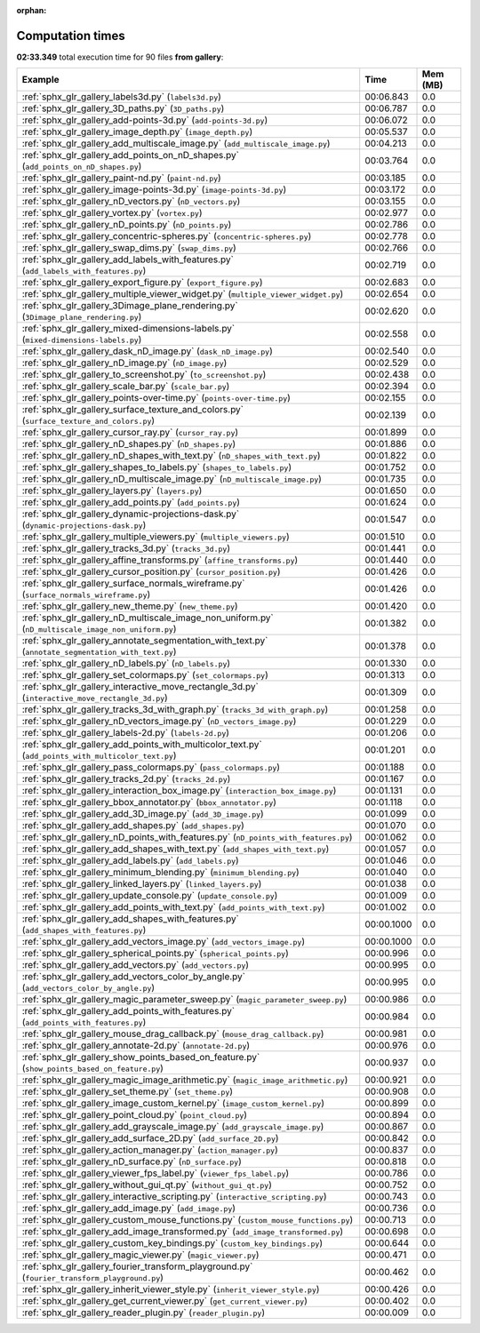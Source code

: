 
:orphan:

.. _sphx_glr_gallery_sg_execution_times:


Computation times
=================
**02:33.349** total execution time for 90 files **from gallery**:

.. container::

  .. raw:: html

    <style scoped>
    <link href="https://cdnjs.cloudflare.com/ajax/libs/twitter-bootstrap/5.3.0/css/bootstrap.min.css" rel="stylesheet" />
    <link href="https://cdn.datatables.net/1.13.6/css/dataTables.bootstrap5.min.css" rel="stylesheet" />
    </style>
    <script src="https://code.jquery.com/jquery-3.7.0.js"></script>
    <script src="https://cdn.datatables.net/1.13.6/js/jquery.dataTables.min.js"></script>
    <script src="https://cdn.datatables.net/1.13.6/js/dataTables.bootstrap5.min.js"></script>
    <script type="text/javascript" class="init">
    $(document).ready( function () {
        $('table.sg-datatable').DataTable({order: [[1, 'desc']]});
    } );
    </script>

  .. list-table::
   :header-rows: 1
   :class: table table-striped sg-datatable

   * - Example
     - Time
     - Mem (MB)
   * - :ref:`sphx_glr_gallery_labels3d.py` (``labels3d.py``)
     - 00:06.843
     - 0.0
   * - :ref:`sphx_glr_gallery_3D_paths.py` (``3D_paths.py``)
     - 00:06.787
     - 0.0
   * - :ref:`sphx_glr_gallery_add-points-3d.py` (``add-points-3d.py``)
     - 00:06.072
     - 0.0
   * - :ref:`sphx_glr_gallery_image_depth.py` (``image_depth.py``)
     - 00:05.537
     - 0.0
   * - :ref:`sphx_glr_gallery_add_multiscale_image.py` (``add_multiscale_image.py``)
     - 00:04.213
     - 0.0
   * - :ref:`sphx_glr_gallery_add_points_on_nD_shapes.py` (``add_points_on_nD_shapes.py``)
     - 00:03.764
     - 0.0
   * - :ref:`sphx_glr_gallery_paint-nd.py` (``paint-nd.py``)
     - 00:03.185
     - 0.0
   * - :ref:`sphx_glr_gallery_image-points-3d.py` (``image-points-3d.py``)
     - 00:03.172
     - 0.0
   * - :ref:`sphx_glr_gallery_nD_vectors.py` (``nD_vectors.py``)
     - 00:03.155
     - 0.0
   * - :ref:`sphx_glr_gallery_vortex.py` (``vortex.py``)
     - 00:02.977
     - 0.0
   * - :ref:`sphx_glr_gallery_nD_points.py` (``nD_points.py``)
     - 00:02.786
     - 0.0
   * - :ref:`sphx_glr_gallery_concentric-spheres.py` (``concentric-spheres.py``)
     - 00:02.778
     - 0.0
   * - :ref:`sphx_glr_gallery_swap_dims.py` (``swap_dims.py``)
     - 00:02.766
     - 0.0
   * - :ref:`sphx_glr_gallery_add_labels_with_features.py` (``add_labels_with_features.py``)
     - 00:02.719
     - 0.0
   * - :ref:`sphx_glr_gallery_export_figure.py` (``export_figure.py``)
     - 00:02.683
     - 0.0
   * - :ref:`sphx_glr_gallery_multiple_viewer_widget.py` (``multiple_viewer_widget.py``)
     - 00:02.654
     - 0.0
   * - :ref:`sphx_glr_gallery_3Dimage_plane_rendering.py` (``3Dimage_plane_rendering.py``)
     - 00:02.620
     - 0.0
   * - :ref:`sphx_glr_gallery_mixed-dimensions-labels.py` (``mixed-dimensions-labels.py``)
     - 00:02.558
     - 0.0
   * - :ref:`sphx_glr_gallery_dask_nD_image.py` (``dask_nD_image.py``)
     - 00:02.540
     - 0.0
   * - :ref:`sphx_glr_gallery_nD_image.py` (``nD_image.py``)
     - 00:02.529
     - 0.0
   * - :ref:`sphx_glr_gallery_to_screenshot.py` (``to_screenshot.py``)
     - 00:02.438
     - 0.0
   * - :ref:`sphx_glr_gallery_scale_bar.py` (``scale_bar.py``)
     - 00:02.394
     - 0.0
   * - :ref:`sphx_glr_gallery_points-over-time.py` (``points-over-time.py``)
     - 00:02.155
     - 0.0
   * - :ref:`sphx_glr_gallery_surface_texture_and_colors.py` (``surface_texture_and_colors.py``)
     - 00:02.139
     - 0.0
   * - :ref:`sphx_glr_gallery_cursor_ray.py` (``cursor_ray.py``)
     - 00:01.899
     - 0.0
   * - :ref:`sphx_glr_gallery_nD_shapes.py` (``nD_shapes.py``)
     - 00:01.886
     - 0.0
   * - :ref:`sphx_glr_gallery_nD_shapes_with_text.py` (``nD_shapes_with_text.py``)
     - 00:01.822
     - 0.0
   * - :ref:`sphx_glr_gallery_shapes_to_labels.py` (``shapes_to_labels.py``)
     - 00:01.752
     - 0.0
   * - :ref:`sphx_glr_gallery_nD_multiscale_image.py` (``nD_multiscale_image.py``)
     - 00:01.735
     - 0.0
   * - :ref:`sphx_glr_gallery_layers.py` (``layers.py``)
     - 00:01.650
     - 0.0
   * - :ref:`sphx_glr_gallery_add_points.py` (``add_points.py``)
     - 00:01.624
     - 0.0
   * - :ref:`sphx_glr_gallery_dynamic-projections-dask.py` (``dynamic-projections-dask.py``)
     - 00:01.547
     - 0.0
   * - :ref:`sphx_glr_gallery_multiple_viewers.py` (``multiple_viewers.py``)
     - 00:01.510
     - 0.0
   * - :ref:`sphx_glr_gallery_tracks_3d.py` (``tracks_3d.py``)
     - 00:01.441
     - 0.0
   * - :ref:`sphx_glr_gallery_affine_transforms.py` (``affine_transforms.py``)
     - 00:01.440
     - 0.0
   * - :ref:`sphx_glr_gallery_cursor_position.py` (``cursor_position.py``)
     - 00:01.426
     - 0.0
   * - :ref:`sphx_glr_gallery_surface_normals_wireframe.py` (``surface_normals_wireframe.py``)
     - 00:01.426
     - 0.0
   * - :ref:`sphx_glr_gallery_new_theme.py` (``new_theme.py``)
     - 00:01.420
     - 0.0
   * - :ref:`sphx_glr_gallery_nD_multiscale_image_non_uniform.py` (``nD_multiscale_image_non_uniform.py``)
     - 00:01.382
     - 0.0
   * - :ref:`sphx_glr_gallery_annotate_segmentation_with_text.py` (``annotate_segmentation_with_text.py``)
     - 00:01.378
     - 0.0
   * - :ref:`sphx_glr_gallery_nD_labels.py` (``nD_labels.py``)
     - 00:01.330
     - 0.0
   * - :ref:`sphx_glr_gallery_set_colormaps.py` (``set_colormaps.py``)
     - 00:01.313
     - 0.0
   * - :ref:`sphx_glr_gallery_interactive_move_rectangle_3d.py` (``interactive_move_rectangle_3d.py``)
     - 00:01.309
     - 0.0
   * - :ref:`sphx_glr_gallery_tracks_3d_with_graph.py` (``tracks_3d_with_graph.py``)
     - 00:01.258
     - 0.0
   * - :ref:`sphx_glr_gallery_nD_vectors_image.py` (``nD_vectors_image.py``)
     - 00:01.229
     - 0.0
   * - :ref:`sphx_glr_gallery_labels-2d.py` (``labels-2d.py``)
     - 00:01.206
     - 0.0
   * - :ref:`sphx_glr_gallery_add_points_with_multicolor_text.py` (``add_points_with_multicolor_text.py``)
     - 00:01.201
     - 0.0
   * - :ref:`sphx_glr_gallery_pass_colormaps.py` (``pass_colormaps.py``)
     - 00:01.188
     - 0.0
   * - :ref:`sphx_glr_gallery_tracks_2d.py` (``tracks_2d.py``)
     - 00:01.167
     - 0.0
   * - :ref:`sphx_glr_gallery_interaction_box_image.py` (``interaction_box_image.py``)
     - 00:01.131
     - 0.0
   * - :ref:`sphx_glr_gallery_bbox_annotator.py` (``bbox_annotator.py``)
     - 00:01.118
     - 0.0
   * - :ref:`sphx_glr_gallery_add_3D_image.py` (``add_3D_image.py``)
     - 00:01.099
     - 0.0
   * - :ref:`sphx_glr_gallery_add_shapes.py` (``add_shapes.py``)
     - 00:01.070
     - 0.0
   * - :ref:`sphx_glr_gallery_nD_points_with_features.py` (``nD_points_with_features.py``)
     - 00:01.062
     - 0.0
   * - :ref:`sphx_glr_gallery_add_shapes_with_text.py` (``add_shapes_with_text.py``)
     - 00:01.057
     - 0.0
   * - :ref:`sphx_glr_gallery_add_labels.py` (``add_labels.py``)
     - 00:01.046
     - 0.0
   * - :ref:`sphx_glr_gallery_minimum_blending.py` (``minimum_blending.py``)
     - 00:01.040
     - 0.0
   * - :ref:`sphx_glr_gallery_linked_layers.py` (``linked_layers.py``)
     - 00:01.038
     - 0.0
   * - :ref:`sphx_glr_gallery_update_console.py` (``update_console.py``)
     - 00:01.009
     - 0.0
   * - :ref:`sphx_glr_gallery_add_points_with_text.py` (``add_points_with_text.py``)
     - 00:01.002
     - 0.0
   * - :ref:`sphx_glr_gallery_add_shapes_with_features.py` (``add_shapes_with_features.py``)
     - 00:00.1000
     - 0.0
   * - :ref:`sphx_glr_gallery_add_vectors_image.py` (``add_vectors_image.py``)
     - 00:00.1000
     - 0.0
   * - :ref:`sphx_glr_gallery_spherical_points.py` (``spherical_points.py``)
     - 00:00.996
     - 0.0
   * - :ref:`sphx_glr_gallery_add_vectors.py` (``add_vectors.py``)
     - 00:00.995
     - 0.0
   * - :ref:`sphx_glr_gallery_add_vectors_color_by_angle.py` (``add_vectors_color_by_angle.py``)
     - 00:00.995
     - 0.0
   * - :ref:`sphx_glr_gallery_magic_parameter_sweep.py` (``magic_parameter_sweep.py``)
     - 00:00.986
     - 0.0
   * - :ref:`sphx_glr_gallery_add_points_with_features.py` (``add_points_with_features.py``)
     - 00:00.984
     - 0.0
   * - :ref:`sphx_glr_gallery_mouse_drag_callback.py` (``mouse_drag_callback.py``)
     - 00:00.981
     - 0.0
   * - :ref:`sphx_glr_gallery_annotate-2d.py` (``annotate-2d.py``)
     - 00:00.976
     - 0.0
   * - :ref:`sphx_glr_gallery_show_points_based_on_feature.py` (``show_points_based_on_feature.py``)
     - 00:00.937
     - 0.0
   * - :ref:`sphx_glr_gallery_magic_image_arithmetic.py` (``magic_image_arithmetic.py``)
     - 00:00.921
     - 0.0
   * - :ref:`sphx_glr_gallery_set_theme.py` (``set_theme.py``)
     - 00:00.908
     - 0.0
   * - :ref:`sphx_glr_gallery_image_custom_kernel.py` (``image_custom_kernel.py``)
     - 00:00.899
     - 0.0
   * - :ref:`sphx_glr_gallery_point_cloud.py` (``point_cloud.py``)
     - 00:00.894
     - 0.0
   * - :ref:`sphx_glr_gallery_add_grayscale_image.py` (``add_grayscale_image.py``)
     - 00:00.867
     - 0.0
   * - :ref:`sphx_glr_gallery_add_surface_2D.py` (``add_surface_2D.py``)
     - 00:00.842
     - 0.0
   * - :ref:`sphx_glr_gallery_action_manager.py` (``action_manager.py``)
     - 00:00.837
     - 0.0
   * - :ref:`sphx_glr_gallery_nD_surface.py` (``nD_surface.py``)
     - 00:00.818
     - 0.0
   * - :ref:`sphx_glr_gallery_viewer_fps_label.py` (``viewer_fps_label.py``)
     - 00:00.786
     - 0.0
   * - :ref:`sphx_glr_gallery_without_gui_qt.py` (``without_gui_qt.py``)
     - 00:00.752
     - 0.0
   * - :ref:`sphx_glr_gallery_interactive_scripting.py` (``interactive_scripting.py``)
     - 00:00.743
     - 0.0
   * - :ref:`sphx_glr_gallery_add_image.py` (``add_image.py``)
     - 00:00.736
     - 0.0
   * - :ref:`sphx_glr_gallery_custom_mouse_functions.py` (``custom_mouse_functions.py``)
     - 00:00.713
     - 0.0
   * - :ref:`sphx_glr_gallery_add_image_transformed.py` (``add_image_transformed.py``)
     - 00:00.698
     - 0.0
   * - :ref:`sphx_glr_gallery_custom_key_bindings.py` (``custom_key_bindings.py``)
     - 00:00.644
     - 0.0
   * - :ref:`sphx_glr_gallery_magic_viewer.py` (``magic_viewer.py``)
     - 00:00.471
     - 0.0
   * - :ref:`sphx_glr_gallery_fourier_transform_playground.py` (``fourier_transform_playground.py``)
     - 00:00.462
     - 0.0
   * - :ref:`sphx_glr_gallery_inherit_viewer_style.py` (``inherit_viewer_style.py``)
     - 00:00.426
     - 0.0
   * - :ref:`sphx_glr_gallery_get_current_viewer.py` (``get_current_viewer.py``)
     - 00:00.402
     - 0.0
   * - :ref:`sphx_glr_gallery_reader_plugin.py` (``reader_plugin.py``)
     - 00:00.009
     - 0.0
